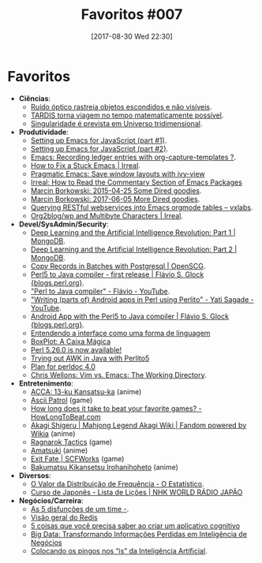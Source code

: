 #+BLOG: perspicaz
#+POSTID: 371
#+DATE: [2017-08-30 Wed 22:30]
#+OPTIONS: toc:nil num:nil todo:nil pri:nil tags:nil ^:nil
#+PARENT:
#+CATEGORY: Uncategorized
#+TAGS:
#+DESCRIPTION:
#+TITLE:  Favoritos #007
#+PERMALINK: favoritos_007

* Favoritos
+ *Ciências*:
  + [[http://www.inovacaotecnologica.com.br/noticias/noticia.php?artigo=ruido-optico-rastreia-objetos-escondidos-nao-visiveis&id=010110170509][Ruído óptico rastreia objetos escondidos e não visíveis]].
  + [[http://www.inovacaotecnologica.com.br/noticias/noticia.php?artigo=viagem-tempo-tardis-matematicamente-possivel&id=010130170519][TARDIS torna viagem no tempo matematicamente possível]].
  + [[http://www.inovacaotecnologica.com.br/noticias/noticia.php?artigo=singularidade-prevista-universo-tridimensional&id=010130170602][Singularidade é prevista em Universo tridimensional]].
+ *Produtividade*:
  + [[https://emacs.cafe/emacs/javascript/setup/2017/04/23/emacs-setup-javascript.html][Setting up Emacs for JavaScript (part #1)]].
  + [[https://emacs.cafe/emacs/javascript/setup/2017/05/09/emacs-setup-javascript-2.html][Setting up Emacs for JavaScript (part #2)]].
  + [[http://sachachua.com/blog/2010/11/emacs-recording-ledger-entries-with-org-capture-templates/][Emacs: Recording ledger entries with org-capture-templates ?]].
  + [[http://irreal.org/blog/?p=4763][How to Fix a Stuck Emacs | Irreal]].
  + [[http://pragmaticemacs.com/emacs/save-window-layouts-with-ivy-view/][Pragmatic Emacs: Save window layouts with ivy-view]]
  + [[http://irreal.org/blog/?p=6248][Irreal: How to Read the Commentary Section of Emacs Packages]]
  + [[http://mbork.pl/2015-04-25_Some_Dired_goodies][Marcin Borkowski: 2015-04-25 Some Dired goodies]].
  + [[http://mbork.pl/2017-06-05_More_Dired_goodies][Marcin Borkowski: 2017-06-05 More Dired goodies]].
  + [[https://vxlabs.com/2017/06/03/querying-restful-webservices-into-emacs-orgmode-tables/][Querying RESTful webservices into Emacs orgmode tables – vxlabs]].
  + [[http://irreal.org/blog/?p=6307][Org2blog/wp and Multibyte Characters | Irreal]].
+ *Devel/SysAdmin/Security*:
  + [[https://www.mongodb.com/blog/post/deep-learning-and-the-artificial-intelligence-revolution-part-1][Deep Learning and the Artificial Intelligence Revolution: Part 1 | MongoDB]].
  + [[https://www.mongodb.com//blog/post/deep-learning-and-the-artificial-intelligence-revolution-part-2][Deep Learning and the Artificial Intelligence Revolution: Part 2 | MongoDB]].
  + [[https://www.openscg.com/2017/05/copy-records-in-batches-with-postgresql/][Copy Records in Batches with Postgresql | OpenSCG]].
  + [[http://blogs.perl.org/users/flavio_s_glock/2017/05/perl5-to-java-compiler---first-release.html][Perl5 to Java compiler - first release | Flávio S. Glock {blogs.perl.org}]].
  + [[https://www.youtube.com/watch?v=Bx8z5pmKfGE]["Perl to Java compiler" - Flávio - YouTube]].
  + [[https://www.youtube.com/watch?v=XRJo9FWFNMY]["Writing (parts of) Android apps in Perl using Perlito" - Yati Sagade - YouTube]].
  + [[http://blogs.perl.org/users/flavio_s_glock/2016/04/android-app-with-perl5-to-java-compiler.html][Android App with the Perl5 to Java compiler | Flávio S. Glock {blogs.perl.org}]].
  + [[https://imasters.com.br/desenvolvimento/entendendo-interface-como-uma-forma-de-linguagem/][Entendendo a interface como uma forma de linguagem]]
  + [[http://oestatistico.com.br/boxplot-a-caixa-magica/][BoxPlot: A Caixa Mágica]]
  + [[http://blogs.perl.org/users/sawyer_x/2017/05/perl-5260-is-now-available.html][Perl 5.26.0 is now available!]]
  + [[http://blogs.perl.org/users/flavio_s_glock/2017/08/trying-out-awk-in-java-with-perlito5.html][Trying out AWK in Java with Perlito5]]
  + [[http://blogs.perl.org/users/lichtkind/2017/08/plan-for-perldoc-40.html][Plan for perldoc 4.0]]
  + [[http://nullprogram.com/blog/2017/08/22/][Chris Wellons: Vim vs. Emacs: The Working Directory]].
+ *Entretenimento*:
  + [[http://acca13-ku-kansatsuka.wikia.com/wiki/ACCA:_13-ku_Kansatsu-ka_Wikia][ACCA: 13-ku Kansatsu-ka]]  (anime)
  + [[http://ascii-patrol.com/][Ascii Patrol]] (game)
  + [[https://howlongtobeat.com/][How long does it take to beat your favorite games? - HowLongToBeat.com]]
  + [[http://akagi.wikia.com/wiki/Akagi_Shigeru][Akagi Shigeru | Mahjong Legend Akagi Wiki | Fandom powered by Wikia]]  (anime)
  + [[https://en.wikipedia.org/wiki/Ragnarok_Tactics][Ragnarok Tactics]]  (game)
  + [[https://en.wikipedia.org/wiki/Amatsuki][Amatsuki]]  (anime)
  + [[http://site.scfworks.com/?page_id=10][Exit Fate | SCFWorks]]  (game)
  + [[https://en.wikipedia.org/wiki/Intrigue_in_the_Bakumatsu_%E2%80%93_Irohanihoheto][Bakumatsu Kikansetsu Irohanihoheto]]  (anime)
+ *Diversos*:
  + [[http://oestatistico.com.br/2017/05/10/distribuicao-frequencia/][O Valor da Distribuição de Frequência - O Estatístico]].
  + [[https://www.nhk.or.jp/lesson/portuguese/learn/list/][Curso de Japonês - Lista de Lições | NHK WORLD RÁDIO JAPÃO]]
+ *Negócios/Carreira*:
  + [[https://imasters.com.br/gerencia-de-ti/carreira/as-5-disfuncoes-de-um-time/?trace=1519021197&source][As 5 disfunções de um time -]].
  + [[https://imasters.com.br/banco-de-dados/visao-geral-do-redis/][Visão geral do Redis]]
  + [[https://imasters.com.br/desenvolvimento/5-coisas-que-voce-precisa-saber-ao-criar-um-aplicativo-cognitivo/][5 coisas que você precisa saber ao criar um aplicativo cognitivo]]
  + [[http://oestatistico.com.br/big-data-transformando-informacoes-em-inteligencia-de-negocios/][Big Data: Transformando Informações Perdidas em Inteligência de Negócios]]
  + [[elfeed:imasters.com.br#https://imasters.com.br/?p=119232&trace=1519021197&source=admin][Colocando os pingos nos “is” da Inteligência Artificial]].
